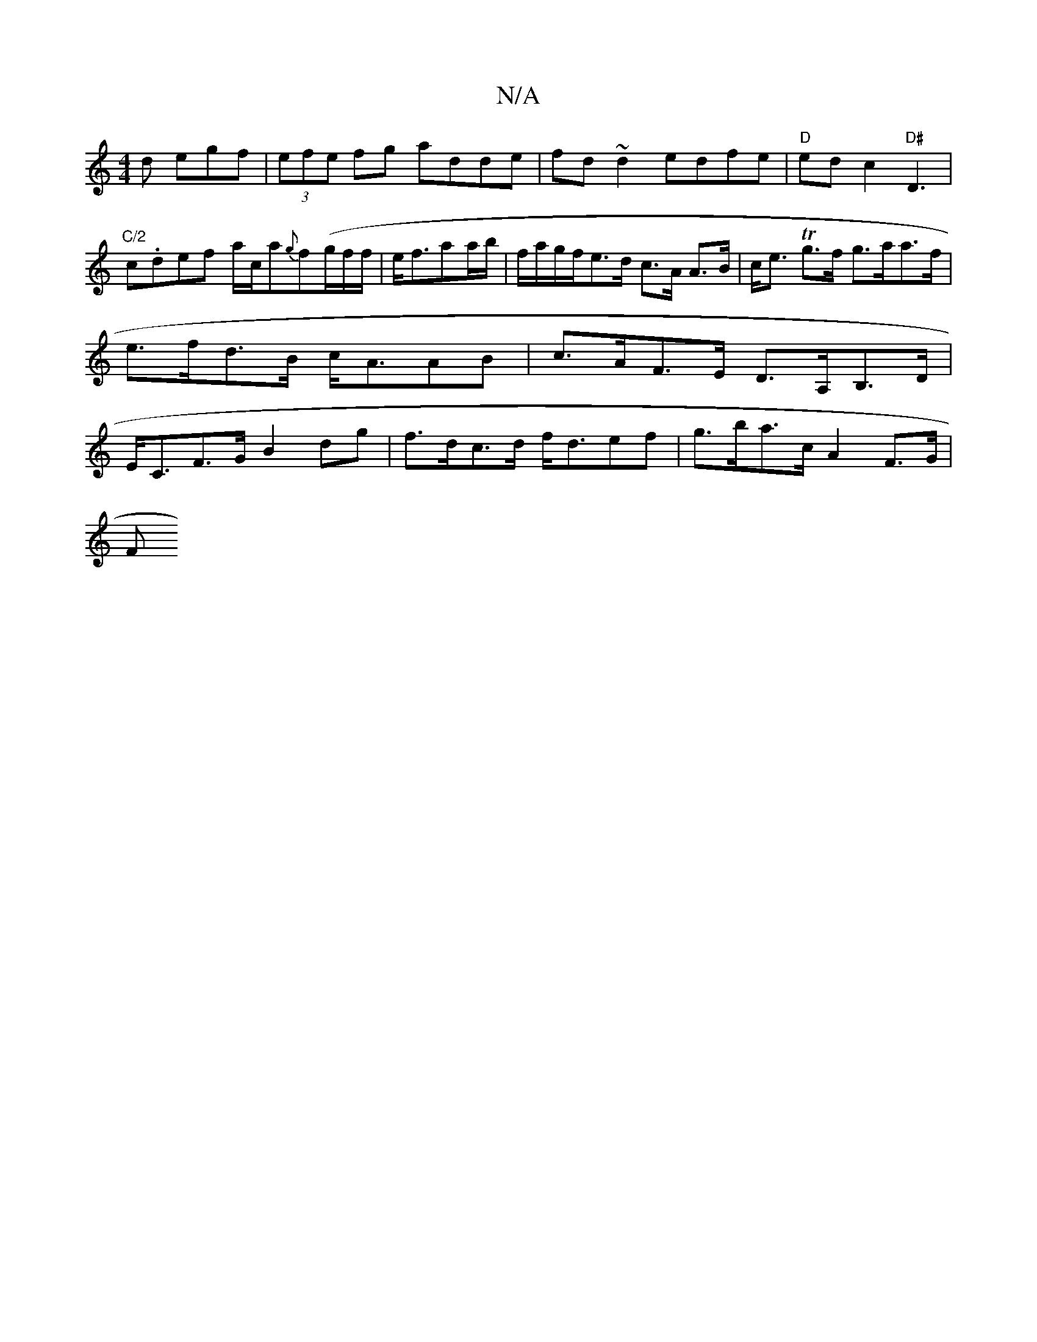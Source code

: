 X:1
T:N/A
M:4/4
R:N/A
K:Cmajor
d egf|(3efe fg adde|fd~d2 edfe|"D"edc2 "D#"D3 |"C/2"c.def a/c/a{g}f(g/f/f/2|e<faa/b/ | f/a/g/f/e>d c>A A>B | c<e Tg>f g>aa>f|e>fd>B c<AAB|c>AF>E D>A,B,>D|E<CF>G B2 dg|f>dc>d f<def | g>ba>c A2 F>G |
F>
